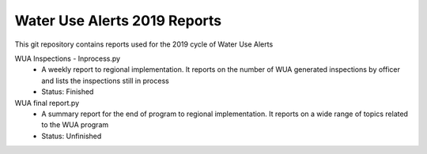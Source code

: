 Water Use Alerts 2019 Reports
==================================

This git repository contains reports used for the 2019 cycle of Water Use Alerts

WUA Inspections - Inprocess.py
  - A weekly report to regional implementation. It reports on the number of WUA generated inspections by officer and lists the inspections still in process
  - Status: Finished
  
WUA final report.py
  - A summary report for the end of program to regional implementation. It reports on a wide range of topics related to the WUA program
  - Status: Unfinished
